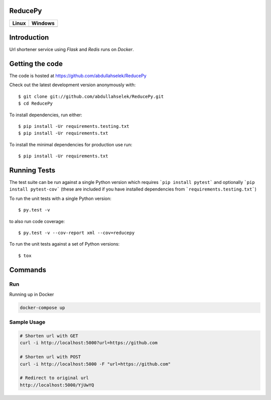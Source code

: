 ========
ReducePy
========

.. image:: https://codecov.io/gh/abdullahselek/ReducePy/branch/master/graph/badge.svg
    :target: https://codecov.io/gh/abdullahselek/ReducePy
    :alt: Codecov

+---------------------------------------------------------------------------+----------------------------------------------------------------------------------+
|                                Linux                                      |                                       Windows                                    |
+===========================================================================+==================================================================================+
| .. image:: https://travis-ci.org/abdullahselek/ReducePy.svg?branch=master | .. image:: https://ci.appveyor.com/api/projects/status/ngvmlb7lr7mf7k0n?svg=true |
|    :target: https://travis-ci.org/abdullahselek/ReducePy                  |    :target: https://ci.appveyor.com/project/abdullahselek/ReducePy               |
|    :alt: Travis-Ci                                                        |    :alt: AppVeyor                                                                |
+---------------------------------------------------------------------------+----------------------------------------------------------------------------------+

============
Introduction
============

Url shortener service using `Flask` and `Redis` runs on `Docker`.

================
Getting the code
================

The code is hosted at https://github.com/abdullahselek/ReducePy

Check out the latest development version anonymously with::

    $ git clone git://github.com/abdullahselek/ReducePy.git
    $ cd ReducePy

To install dependencies, run either::

    $ pip install -Ur requirements.testing.txt
    $ pip install -Ur requirements.txt

To install the minimal dependencies for production use run::

    $ pip install -Ur requirements.txt

=============
Running Tests
=============

The test suite can be run against a single Python version which requires ```pip install pytest``` and optionally ```pip install pytest-cov``` (these are included if you have installed dependencies from ```requirements.testing.txt```)

To run the unit tests with a single Python version::

    $ py.test -v

to also run code coverage::

    $ py.test -v --cov-report xml --cov=reducepy

To run the unit tests against a set of Python versions::

    $ tox

========
Commands
========

---
Run
---

Running up in Docker

.. code::

    docker-compose up

------------
Sample Usage
------------

.. code::

    # Shorten url with GET
    curl -i http://localhost:5000?url=https://github.com

    # Shorten url with POST
    curl -i http://localhost:5000 -F "url=https://github.com"

    # Redirect to original url
    http://localhost:5000/YjUwYQ
